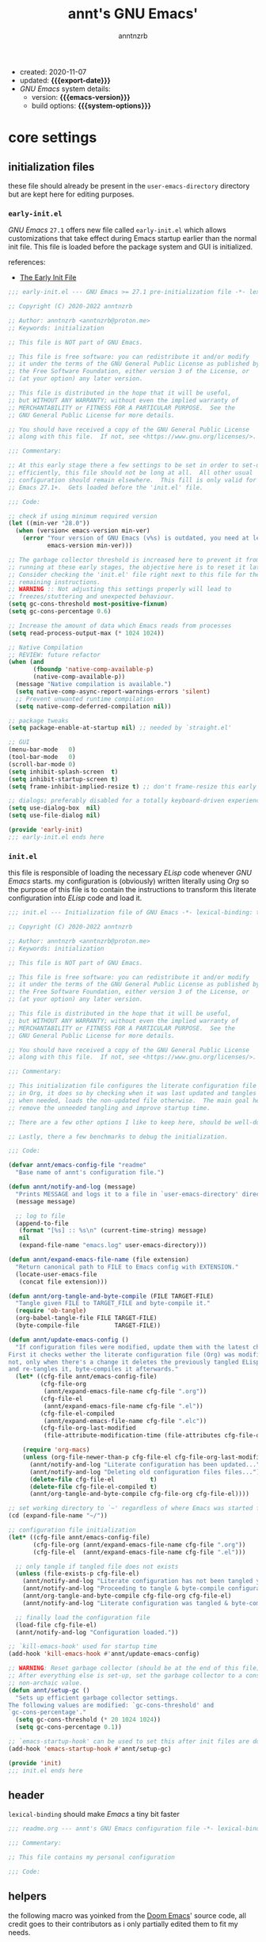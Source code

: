 #+title:    annt's GNU Emacs'
#+author:   anntnzrb
#+email:    anntnzrb@proton.me
#+property: header-args :results silent

# macros
#+macro: export-date    (eval (format-time-string "%F" (current-time)))
#+macro: emacs-version  (eval (substring (emacs-version) 10 14))
#+macro: system-options (eval system-configuration-options)

- created: 2020-11-07
- updated: *{{{export-date}}}*
- /GNU Emacs/ system details:
  - version: *{{{emacs-version}}}*
  - build options: *{{{system-options}}}*

* table of contents                                          :TOC_3:noexport:
- [[#core-settings][core settings]]
  - [[#initialization-files][initialization files]]
    - [[#early-initel][=early-init.el=]]
    - [[#initel][=init.el=]]
  - [[#header][header]]
  - [[#helpers][helpers]]
  - [[#package-management][package management]]
    - [[#straightel][~straight.el~]]
  - [[#generals][generals]]
    - [[#indentification][indentification]]
    - [[#custom-custom-file][custom custom file]]
    - [[#backups][backups]]
    - [[#editing][editing]]
    - [[#vi-emulation][Vi emulation]]
    - [[#mouse--cursor][mouse & cursor]]
    - [[#binds][binds]]
  - [[#appearance][appearance]]
    - [[#fonts][fonts]]
    - [[#themes][themes]]
    - [[#modeline][modeline]]
    - [[#tooltips][tooltips]]
- [[#dired][dired]]
- [[#programming][programming]]
  - [[#keybinds][keybinds]]
  - [[#tools][tools]]
  - [[#shell][shell]]
  - [[#makefile][Makefile]]
  - [[#c-like][C-like]]
    - [[#c][C]]
  - [[#lispy][Lispy]]
    - [[#emacs-lisp-elisp][Emacs Lisp (Elisp)]]
    - [[#racket][Racket]]
  - [[#nix][Nix]]
  - [[#haskell][Haskell]]
  - [[#lua][Lua]]
  - [[#yaml][YAML]]
- [[#version-control][version control]]
- [[#applications--utilities][applications & utilities]]
  - [[#completion][completion]]
    - [[#syntax-checking][syntax checking]]
    - [[#snippets][snippets]]
  - [[#spelling][spelling]]
    - [[#flyspell][FlySpell]]
  - [[#org][org]]

* core settings

** initialization files

these file should already be present in the =user-emacs-directory= directory
but are kept here for editing purposes.

*** =early-init.el=

/GNU Emacs/ =27.1= offers new file called =early-init.el= which allows
customizations that take effect during Emacs startup earlier than the normal
init file. This file is loaded before the package system and GUI is
initialized.

references:
- [[https://www.gnu.org/software/emacs/manual/html_node/emacs/Early-Init-File.html][The Early Init File]]

#+begin_src emacs-lisp :tangle "early-init.el"
;;; early-init.el --- GNU Emacs >= 27.1 pre-initialization file -*- lexical-binding: t -*-

;; Copyright (C) 2020-2022 anntnzrb

;; Author: anntnzrb <anntnzrb@proton.me>
;; Keywords: initialization

;; This file is NOT part of GNU Emacs.

;; This file is free software: you can redistribute it and/or modify
;; it under the terms of the GNU General Public License as published by
;; the Free Software Foundation, either version 3 of the License, or
;; (at your option) any later version.

;; This file is distributed in the hope that it will be useful,
;; but WITHOUT ANY WARRANTY; without even the implied warranty of
;; MERCHANTABILITY or FITNESS FOR A PARTICULAR PURPOSE.  See the
;; GNU General Public License for more details.

;; You should have received a copy of the GNU General Public License
;; along with this file.  If not, see <https://www.gnu.org/licenses/>.

;;; Commentary:

;; At this early stage there a few settings to be set in order to set-up Emacs
;; efficiently, this file should not be long at all.  All other usual
;; configuration should remain elsewhere.  This fill is only valid for GNU
;; Emacs 27.1+.  Gets loaded before the 'init.el' file.

;;; Code:

;; check if using minimum required version
(let ((min-ver "28.0"))
  (when (version< emacs-version min-ver)
    (error "Your version of GNU Emacs (v%s) is outdated, you need at least v%s"
           emacs-version min-ver)))

;; The garbage collector threshold is increased here to prevent it from
;; running at these early stages, the objective here is to reset it later.
;; Consider checking the 'init.el' file right next to this file for the
;; remaining instructions.
;; WARNING :: Not adjusting this settings properly will lead to
;; freezes/stuttering and unexpected behaviour.
(setq gc-cons-threshold most-positive-fixnum)
(setq gc-cons-percentage 0.6)

;; Increase the amount of data which Emacs reads from processes
(setq read-process-output-max (* 1024 1024))

;; Native Compilation
;; REVIEW: future refactor
(when (and
       (fboundp 'native-comp-available-p)
       (native-comp-available-p))
  (message "Native compilation is available.")
  (setq native-comp-async-report-warnings-errors 'silent)
  ;; Prevent unwanted runtime compilation
  (setq native-comp-deferred-compilation nil))

;; package tweaks
(setq package-enable-at-startup nil) ;; needed by `straight.el'

;; GUI
(menu-bar-mode   0)
(tool-bar-mode   0)
(scroll-bar-mode 0)
(setq inhibit-splash-screen  t)
(setq inhibit-startup-screen t)
(setq frame-inhibit-implied-resize t) ;; don't frame-resize this early

;; dialogs; preferably disabled for a totally keyboard-driven experience
(setq use-dialog-box  nil)
(setq use-file-dialog nil)

(provide 'early-init)
;;; early-init.el ends here
#+end_src

*** =init.el=

this file is responsible of loading the necessary /ELisp/ code whenever
/GNU Emacs/ starts. my configuration is (obviously) written literally using
/Org/ so the purpose of this file is to contain the instructions to transform
this literate configuration into /ELisp/ code and load it.

#+begin_src emacs-lisp :tangle "init.el"
;;; init.el --- Initialization file of GNU Emacs -*- lexical-binding: t; -*-

;; Copyright (C) 2020-2022 anntnzrb

;; Author: anntnzrb <anntnzrb@proton.me>
;; Keywords: initialization

;; This file is NOT part of GNU Emacs.

;; This file is free software: you can redistribute it and/or modify
;; it under the terms of the GNU General Public License as published by
;; the Free Software Foundation, either version 3 of the License, or
;; (at your option) any later version.

;; This file is distributed in the hope that it will be useful,
;; but WITHOUT ANY WARRANTY; without even the implied warranty of
;; MERCHANTABILITY or FITNESS FOR A PARTICULAR PURPOSE.  See the
;; GNU General Public License for more details.

;; You should have received a copy of the GNU General Public License
;; along with this file.  If not, see <https://www.gnu.org/licenses/>.

;;; Commentary:

;; This initialization file configures the literate configuration file written
;; in Org, it does so by checking when it was last updated and tangles it only
;; when needed, loads the non-updated file otherwise.  The main goal here is to
;; remove the unneeded tangling and improve startup time.

;; There are a few other options I like to keep here, should be well-documented.

;; Lastly, there a few benchmarks to debug the initialization.

;;; Code:

(defvar annt/emacs-config-file "readme"
  "Base name of annt's configuration file.")

(defun annt/notify-and-log (message)
  "Prints MESSAGE and logs it to a file in `user-emacs-directory' directory."
  (message message)

  ;; log to file
  (append-to-file
   (format "[%s] :: %s\n" (current-time-string) message)
   nil
   (expand-file-name "emacs.log" user-emacs-directory)))

(defun annt/expand-emacs-file-name (file extension)
  "Return canonical path to FILE to Emacs config with EXTENSION."
  (locate-user-emacs-file
   (concat file extension)))

(defun annt/org-tangle-and-byte-compile (FILE TARGET-FILE)
  "Tangle given FILE to TARGET_FILE and byte-compile it."
  (require 'ob-tangle)
  (org-babel-tangle-file FILE TARGET-FILE)
  (byte-compile-file          TARGET-FILE))

(defun annt/update-emacs-config ()
  "If configuration files were modified, update them with the latest changes.
First it checks wether the literate configuration file (Org) was modified or
not, only when there's a change it deletes the previously tangled ELisp code
and re-tangles it, byte-compiles it afterwards."
  (let* ((cfg-file annt/emacs-config-file)
         (cfg-file-org
          (annt/expand-emacs-file-name cfg-file ".org"))
         (cfg-file-el
          (annt/expand-emacs-file-name cfg-file ".el"))
         (cfg-file-el-compiled
          (annt/expand-emacs-file-name cfg-file ".elc"))
         (cfg-file-org-last-modified
          (file-attribute-modification-time (file-attributes cfg-file-org))))

    (require 'org-macs)
    (unless (org-file-newer-than-p cfg-file-el cfg-file-org-last-modified)
      (annt/notify-and-log "Literate configuration has been updated...")
      (annt/notify-and-log "Deleting old configuration files files...")
      (delete-file cfg-file-el          t)
      (delete-file cfg-file-el-compiled t)
      (annt/org-tangle-and-byte-compile cfg-file-org cfg-file-el))))

;; set working directory to `~' regardless of where Emacs was started from
(cd (expand-file-name "~/"))

;; configuration file initialization
(let* ((cfg-file annt/emacs-config-file)
       (cfg-file-org (annt/expand-emacs-file-name cfg-file ".org"))
       (cfg-file-el  (annt/expand-emacs-file-name cfg-file ".el")))

  ;; only tangle if tangled file does not exists
  (unless (file-exists-p cfg-file-el)
    (annt/notify-and-log "Literate configuration has not been tangled yet...")
    (annt/notify-and-log "Proceeding to tangle & byte-compile configuration...")
    (annt/org-tangle-and-byte-compile cfg-file-org cfg-file-el)
    (annt/notify-and-log "Literate configuration was tangled & byte-compiled."))

  ;; finally load the configuration file
  (load-file cfg-file-el)
  (annt/notify-and-log "Configuration loaded."))

;; `kill-emacs-hook' used for startup time
(add-hook 'kill-emacs-hook #'annt/update-emacs-config)

;; WARNING: Reset garbage collector (should be at the end of this file)
;; After everything else is set-up, set the garbage collector to a considerable
;; non-archaic value.
(defun annt/setup-gc ()
  "Sets up efficient garbage collector settings.
The following values are modified: `gc-cons-threshold' and
`gc-cons-percentage'."
  (setq gc-cons-threshold (* 20 1024 1024))
  (setq gc-cons-percentage 0.1))

;; `emacs-startup-hook' can be used to set this after init files are done
(add-hook 'emacs-startup-hook #'annt/setup-gc)

(provide 'init)
;;; init.el ends here
#+end_src

** header

=lexical-binding= should make /Emacs/ a tiny bit faster

#+begin_src emacs-lisp
;;; readme.org --- annt's GNU Emacs configuration file -*- lexical-binding: t -*-

;;; Commentary:

;; This file contains my personal configuration

;;; Code:
#+end_src

** helpers

the following macro was yoinked from the [[https://github.com/hlissner/doom-emacs][Doom Emacs]]' source code, all credit
goes to their contributors as i only partially edited them to fit my needs.

| [[https://github.com/doomemacs/doomemacs/blob/8a27eb99bec5a955833b6d23f431c5cc39e91f7f/core/core-lib.el#L506-L549][macro :: after!]] | allows lazy loading packages like the =:defer= keyword in =use-package= |

#+begin_src emacs-lisp
(defmacro after! (package &rest body)
  "Evaluate BODY after PACKAGE have loaded.

PACKAGE is a symbol or list of them. These are package names, not modes,
functions or variables. It can be:

- An unquoted package symbol (the name of a package)
    (after! helm BODY...)
- An unquoted list of package symbols (i.e. BODY is evaluated once both magit
  and git-gutter have loaded)
    (after! (magit git-gutter) BODY...)
- An unquoted, nested list of compound package lists, using any combination of
  :or/:any and :and/:all
    (after! (:or package-a package-b ...)  BODY...)
    (after! (:and package-a package-b ...) BODY...)
    (after! (:and package-a (:or package-b package-c) ...) BODY...)
  Without :or/:any/:and/:all, :and/:all are implied.

This is a wrapper around `eval-after-load' that:

1. Suppresses warnings for disabled packages at compile-time
2. Supports compound package statements (see below)
3. Prevents eager expansion pulling in autoloaded macros all at once"
  (declare (indent defun) (debug t))
  (if (symbolp package)
      (list (if (or (not (bound-and-true-p byte-compile-current-file))
                    (require package nil 'noerror))
                #'progn
              #'with-no-warnings)
            ;; We intentionally avoid `with-eval-after-load' to prevent eager
            ;; macro expansion from pulling (or failing to pull) in autoloaded
            ;; macros/packages.
            `(eval-after-load ',package ',(macroexp-progn body)))
    (let ((p (car package)))
      (cond ((memq p '(:or :any))
             (macroexp-progn
              (cl-loop for next in (cdr package)
                       collect `(after! ,next ,@body))))
            ((memq p '(:and :all))
             (dolist (next (reverse (cdr package)) (car body))
               (setq body `((after! ,next ,@body)))))
            (`(after! (:and ,@package) ,@body))))))
#+end_src

** package management

*** ~straight.el~

| [[https://github.com/raxod502/straight.el][straight.el]] | purely functional package manager |

a few reasons why i consider =straight.el=:

- functional
- reproducible package management
- packages cloned as /Git/ repos
- ability to provide own recipes
- =package.el= loads every package meanwhile =straight.el= only loads whatever
  is specifically stated on the init file

#+begin_src emacs-lisp
(defvar bootstrap-version)
(let ((bootstrap-file
       (expand-file-name
        "straight/repos/straight.el/bootstrap.el"
        user-emacs-directory))
      (bootstrap-version 5))
  (unless (file-exists-p bootstrap-file)
    (with-current-buffer
        (url-retrieve-synchronously
         "https://raw.githubusercontent.com/raxod502/straight.el/develop/install.el"
         'silent
         'inhibit-cookies)
      (goto-char (point-max))
      (eval-print-last-sexp)))
  (load bootstrap-file nil 'nomessage))

(setq straight-repository-branch "master")
#+end_src

** generals

settings that do not belong anywhere specific.

#+begin_src emacs-lisp
(setq delete-by-moving-to-trash t) ;; safer than `rm'
(setq use-short-answers         t)
(setq visible-bell              t) ;; flash screen

;; always autorevert (dynamically refresh buffer contents)
(setq auto-revert-verbose t)
(add-hook 'after-init-hook #'global-auto-revert-mode)

;; performance improvement for really long files
(global-so-long-mode)
#+end_src

*** indentification

information about myself.

#+begin_src emacs-lisp
(setq user-full-name    "anntnzrb")
(setq user-mail-address "anntnzrb@proton.me")
#+end_src

*** custom custom file

if you adjust settings directly from /Emacs/ (GUI), some Elisp code will be
appended to the =init.el= file, this can be a bit messy; this can be adjusted
to use another file and accomplish this.

#+begin_quote
i've finally decided to just not use a custom file at all; everything should be
handled from this file anyways. i've had issues with my settings whenever i'm
going thru =customize= and accidentally set-up a settings or two.
#+end_quote

#+begin_src emacs-lisp
;; change between `t' and `nil' to enable/disable custom file
(let ((use-custom-file-p nil))
  (setq custom-file
        (if use-custom-file-p
            (expand-file-name "custom.el" user-emacs-directory)
          null-device)))
#+end_src

*** backups

i've never used this functionality in a text editor before, i immediately
disable this feature as it can be annoying, /e.g/ (/Vim/'s swapfiles)...

however, if set properly this can be a catastrophe saver.

#+begin_src emacs-lisp
(setq backup-directory-alist
      `(("." . ,(concat user-emacs-directory "backups/"))))
(setq make-backup-files     t)
(setq backup-by-copying     t)
(setq version-control       t)
(setq delete-old-versions   t)
(setq kept-new-versions     8)
(setq kept-old-versions     2)
(setq create-lockfiles    nil)
#+end_src

*** editing

#+begin_src emacs-lisp
(setq mode-require-final-newline         t)
(setq-default tab-width                  4)
(setq-default indent-tabs-mode         nil)
(setq-default show-trailing-whitespace   t)
(setq-default fill-column               79)

;; line numbers
(setq-default display-line-numbers 'relative)
(setq-default display-fill-column-indicator-column (+ fill-column 1))

;; display vertical column at line limit
(global-display-fill-column-indicator-mode)
(global-hl-line-mode) ;; line highlighting

;; auto-wrapping
(dolist (hooks '(prog-mode-hook text-mode-hook))
  (add-hook hooks #'auto-fill-mode))

;; delete trailing whitespaces prior saving
(add-hook 'before-save-hook #'whitespace-cleanup)
#+end_src

*** Vi emulation

my journey on /*nix/ environments began with /[neo]Vi[m]/, it's difficult for
me not to seek for /Vi/ emulation everywhere.

| [[https://github.com/emacs-evil/evil][evil]] | extensible vi layer |

#+begin_src emacs-lisp
(straight-use-package 'evil)

(setq evil-want-keybinding nil)
(setq evil-undo-system     'undo-redo)

(after! evil
  (dolist (map (list
                evil-insert-state-map evil-normal-state-map
                evil-replace-state-map evil-visual-state-map))
    (define-key map [mouse-2] 'nil))

  (define-key evil-motion-state-map [down-mouse-1] 'nil)
  (define-key evil-insert-state-map (kbd "C-g")    'evil-normal-state))

(evil-mode) ;; evil is used everywhere
#+end_src

| [[https://github.com/emacs-evil/evil-collection][evil-collection]] | collection of /Vi/ keybinds for some parts of /Emacs/ which are dealt incorrectly by evil |

#+begin_src emacs-lisp
(after! evil
  (straight-use-package 'evil-collection)

  (evil-collection-init))
#+end_src

| [[https://github.com/emacs-evil/evil-surround][evil-surround]] | [[https://github.com/tpope/vim-surround][vim-surround]] emulation |

#+begin_src emacs-lisp
(after! evil
  (straight-use-package 'evil-surround)

  (global-evil-surround-mode))
#+end_src

*** mouse & cursor

mouse & mouse wheel behaviour.

+ don't copy region to kill-ring upon selection
+ hide mouse pointer when typing
+ remove mouse wheel acceleration
+ keep mouse pointer at the same visual position

mouse wheel behaviour:

+ scroll =1= line be default
+ holding =meta= scrolls half a screen
+ holding =control= adjusts the size of text (GNU Emacs =27+=)

#+begin_src emacs-lisp
(setq make-pointer-invisible          t)
(setq mouse-drag-copy-region        nil)
(setq mouse-wheel-follow-mouse      nil)
(setq mouse-wheel-progressive-speed nil)
(setq scroll-preserve-screen-position t)

(setq mouse-wheel-scroll-amount
      '(1
        ((meta) . 0.5)
        ((control) . text-scale)))
#+end_src

**** cursor

#+begin_src emacs-lisp
(setq blink-cursor-blinks     0) ;; blink forever
(setq blink-cursor-delay    0.2)
(setq blink-cursor-interval 0.3)

;; hourglass cursor
(setq display-hourglass t)
(setq hourglass-delay   0) ;; display hourglass immediately

;; save cursor position
(save-place-mode)
(setq save-place-file (expand-file-name "backups/places" user-emacs-directory))
(setq save-place-forget-unreadable-files t)

;; settings for TTY Emacs
(unless (display-graphic-p)
  (setq visible-cursor nil))
#+end_src

*** binds

place where general binds go, the rest should be on its respective section
under its respective =mode-map=-ing.

#+begin_src emacs-lisp
;; some defaults i dislike from the global map
(let ((map global-map))
  (dolist (bind (list
                 (kbd "C-SPC")
                 (kbd "C-@")
                 [mouse-2]
                 [mouse-3]))
    (define-key map bind nil)))
#+end_src

** appearance

*** fonts

#+begin_src emacs-lisp
(let ((font-size 12))

  ;; default
  (set-face-attribute 'default nil
                      :font (format "Mononoki-%s" font-size))
  ;; code
  (set-face-attribute 'fixed-pitch nil
                      :font (format "FantasqueSansMono-%s" font-size)))
#+end_src

*** themes

| [[https://gitlab.com/protesilaos/modus-themes/][Modus themes]] | pair of highly accessible themes that conform with the WCAG AAA standard for colour contrast between background and foreground combinations |

#+begin_src emacs-lisp
(if (display-graphic-p)
    (progn
      (straight-use-package 'modus-themes)

      (setq modus-themes-slanted-constructs t)
      (setq modus-themes-bold-constructs    t)

      ;; modeline
      (setq modus-themes-subtle-line-numbers t)

      ;; org
      (setq modus-themes-org-blocks 'grayscale)

      (modus-themes-load-themes)

      (modus-themes-load-vivendi)
      (define-key global-map (kbd "M-<f5>") 'modus-themes-toggle))
  (message "No theme loaded :: Not running from a graphical display."))
#+end_src

| [[https://github.com/domtronn/all-the-icons.el][all-the-icons]] | collection of various icon fonts |

#+begin_src emacs-lisp
(when (display-graphic-p)
  (straight-use-package 'all-the-icons)

  (defun annt/all-the-icons-setup ()
    "Checks if `all-the-icons' fonts are downloaded, gets them if not."
    (unless (file-exists-p (expand-file-name
                            "~/.local/share/fonts/all-the-icons.ttf"))
      (all-the-icons-install-fonts t)))

  ;; install all-the-icons on boot only if missing
  (add-hook 'after-init-hook #'annt/all-the-icons-setup))
#+end_src

*** modeline

#+begin_src emacs-lisp
;; clock
(setq display-time-format      "%a @ %H:%M")
(setq display-time-interval              50) ;; update faster to catch up
(setq display-time-default-load-average nil)

(add-hook 'after-init-hook #'display-time-mode)

(setq column-number-mode   t)
(setq size-indication-mode t)
(setq column-number-indicator-zero-based nil)
#+end_src

**** keycast

| [[https://github.com/tarsius/keycast][keycast]] | shows current key and its command in the mode line |

even though this is commonly used for screencasts (which i don't do), it looks
great and helps me identifying some muscle memory keys i usually press without
notice.

#+begin_src emacs-lisp
(straight-use-package 'keycast)

(after! keycast
  (setq keycast-mode-line-format          "%k%c%r")
  (setq keycast-tab-bar-format            "%k%c%r")

  ;; don't hide rest of the modeline
  (setq keycast-mode-line-remove-tail-elements nil)

  ;; disable logging when actually typing stuff
  (dolist (ev '(self-insert-command
                org-self-insert-command))
    (add-to-list 'keycast-substitute-alist `(,ev "..." "Typing…")))

  ;; list of events to ignore
  (dolist (ev '(mouse-event-p
                mouse-movement-p
                mwheel-scroll))
    (add-to-list 'keycast-substitute-alist `(,ev nil))))

(add-hook 'after-init-hook #'keycast-mode)
#+end_src

*** tooltips

- GTK-tooltips disabled for consistency

#+begin_src emacs-lisp
(setq tooltip-short-delay         1)
(setq x-gtk-use-system-tooltips nil)
(setq tooltip-frame-parameters
      '((border-width          . 0)
        (internal-border-width . 4)))
#+end_src

* dired

/Emacs/' =dir=-ectory =ed=-itor.

#+begin_src emacs-lisp
(after! dired
  (setq dired-auto-revert-buffer       #'dired-directory-changed-p)
  (setq dired-listing-switches   "-AFhl --group-directories-first")
  (setq dired-recursive-copies                             'always)
  (setq dired-recursive-deletes                            'always)

  ;; mouse
  (let ((map dired-mode-map))
    (define-key map [mouse-1]              'nil)
    (define-key map [normal-state mouse-2] 'nil)
    (define-key map [mouse-2]              'nil)
    (define-key map [mouse-3]              'dired-mouse-find-file)
    (define-key map [mouse-8]              'dired-up-directory))

  ;; less verbose output
  (add-hook 'dired-mode-hook #'dired-hide-details-mode))
#+end_src

| [[https://github.com/jtbm37/all-the-icons-dired][all-the-icons-dired]] | self-explanatory |

only enable /dired/ icons when using graphical /Emacs/.

#+begin_src emacs-lisp
(when (display-graphic-p)
  (after! dired
    (straight-use-package 'all-the-icons-dired)

    (add-hook 'dired-mode-hook #'all-the-icons-dired-mode)))
#+end_src

* programming

** keybinds

set of keyboard binding for programming modes

#+begin_src emacs-lisp
(after! prog-mode
  (let ((map prog-mode-map))
    (define-key map (kbd "C-c c c")   'compile)
    (define-key map (kbd "C-c c r") 'recompile)))
#+end_src

** tools

| [[https://github.com/Malabarba/aggressive-indent-mode][aggressive-indent-mode]] | keeps your code nicely aligned when all you do is type |

#+begin_src emacs-lisp
(straight-use-package 'aggressive-indent)

(after! aggressive-indent
  (setq aggressive-indent-comments-too   t)
  (setq aggressive-indent-sit-for-time 0.5))
#+end_src

| [[https://github.com/emacs-lsp/lsp-mode/][lsp-mode]] | Emacs client/library for the /Language Server Protocol (LSP)/. |

#+begin_src emacs-lisp
(after! (prog-mode lsp-mode)
  (straight-use-package 'lsp-mode)

  (setq lsp-keymap-prefix          "C-c l")
  (setq lsp-lens-enable                  t)
  (setq lsp-modeline-diagnostics-enable  t)
  (setq lsp-headerline-breadcrumb-enable t))
#+end_src

| [[https://github.com/emacs-lsp/lsp-ui][lsp-ui]] | UI integration for =lsp-mode= |

#+begin_src emacs-lisp
(after! lsp-mode
  (straight-use-package 'lsp-ui)

  (setq lsp-ui-doc-position 'bottom)

  (add-hook 'lsp-mode-hook #'lsp-ui-mode))
#+end_src

** shell

settings for shell scripts.

#+begin_src emacs-lisp
(after! sh-script
  (setq sh-backlash-align t)
  (setq sh-basic-offset   4)

  ;; indentation
  (setq sh-indent-for-case-alt      '+)
  (setq sh-indent-for-case-label     0)
  (setq sh-indent-after-continuation t)

  ;; Flycheck
  (add-hook 'sh-mode-hook #'flycheck-mode))
#+end_src

** Makefile

=Makefile= files should follow the [[https://www.gnu.org/software/make/manual/html_node/Makefile-Conventions.html][GNU Makefile conventions]].

#+begin_src emacs-lisp
(after! make-mode
  (setq makefile-backslash-align               t)
  (setq makefile-tab-after-target-colon        t)
  (setq makefile-use-curly-braces-for-macros-p t)

  ;; indentation
  (setq indent-tabs-mode t) ;; use tabs over spaces
  (setq tab-width        4))
#+end_src

** C-like

languages that are syntactically similar to /C/

*** C

settings and style for the /C/ language.

#+begin_src emacs-lisp
(after! cc-mode
  ;; OpenBSD KNF-style inherited from Kernighan & Ritchie
  (setq c-auto-align-backslashes                t)
  (setq c-backslash-max-column        fill-column)
  (setq c-basic-offset                          4)
  (setq c-electric-flag                         t)
  (setq c-mark-wrong-style-of-comment           t)
  (setq c-max-one-liner-length        fill-column)
  (setq c-tab-always-indent                     t)

  ;; offsets
  (setq c-strict-syntax-p t) ;; we're serious in here
  (setq c-offsets-alist
        '((c                    . c-lineup-C-comments)
          (block-close          . 0)
          (block-open           . 0)
          (case-label           . 0)
          (defun-block-intro    . +)
          (defun-close          . 0)
          (defun-open           . 0)
          (do-while-closure     . 0)
          (else-clause          . 0)
          (statement            . 0)
          (statement-case-intro . +)
          (statement-case-open  . +)))

  ;; braces
  (setq c-hanging-braces-alist
        '((defun-open  before after)
          (defun-close before after)))

  ;; Flycheck
  (add-hook 'c-mode-hook #'flycheck-mode)

  ;; LSP :: Clangd
  (setq lsp-clients-clangd-args
        '("--header-insertion-decorators=0"
          "--clang-tidy"))
  (add-hook 'c-mode-hook #'lsp-deferred))
#+end_src

** Lispy

*** Emacs Lisp (Elisp)

#+begin_src emacs-lisp
(after! elisp-mode
  (electric-pair-mode)
  (setq checkdoc-verb-check-experimental-flag nil)

  ;; Flycheck
  (setq flycheck-emacs-lisp-load-path 'inherit)

  (add-hook 'emacs-lisp-mode-hook #'aggressive-indent-mode)
  (add-hook 'emacs-lisp-mode-hook          #'flycheck-mode))
#+end_src

*** Racket

#+begin_src emacs-lisp
(when (executable-find "racket")
  (straight-use-package 'racket-mode)

  (after! racket-mode
    ;; Flycheck
    (add-hook 'emacs-lisp-mode-hook #'aggressive-indent-mode)
    (add-hook 'racket-mode-hook              #'flycheck-mode)))
#+end_src

** Nix

#+begin_src elisp
(when (executable-find "nix")
  (straight-use-package 'nix-mode)

  ;; detect Nix files by extension
  (add-to-list 'auto-mode-alist '("\\.nix\\'" . nix-mode))

  (add-hook 'nix-mode-hook #'lsp-deferred)
  (add-hook 'nix-mode-hook #'aggressive-indent-mode))
#+end_src

** Haskell

#+begin_src emacs-lisp
(when (or (executable-find "ghc")
          (executable-find "xmonad"))
  (straight-use-package 'haskell-mode)

  (after! (haskell-mode lsp-mode)
    (straight-use-package 'hindent)

    ;; LSP for Haskell's modes
    ;; `lsp-haskell' is needed as an extra to `lsp-mode'
    (straight-use-package 'lsp-haskell)

    (dolist (hooks '(haskell-mode-hook haskell-literate-mode-hook))
      (add-hook hooks #'lsp-deferred))

    ;; Flycheck
    (add-hook 'haskell-mode-hook #'flycheck-mode)

    ;; format before saving
    (add-hook 'before-save-hook #'hindent-reformat-buffer)))
#+end_src

** Lua

| [[https://github.com/immerrr/lua-mode][lua-mode]] | /Lua/ support for Emacs |

#+begin_src elisp
(when (or (executable-find "awesome")
          (executable-find "lua-language-server"))
  (straight-use-package 'lua-mode)

  (after! lua-mode
    (setq lua-indent-level 2))

  (add-hook 'lua-mode-hook #'lsp-deferred)
  (add-hook 'lua-mode-hook #'aggressive-indent-mode))
#+end_src

** YAML

| [[https://github.com/yoshiki/yaml-mode][yaml-mode]] | support for =.yml= files which are not natively supported |

#+begin_src emacs-lisp
(straight-use-package 'yaml-mode)

(after! yaml-mode
  (setq yaml-indent-offset 2))
#+end_src

* version control

the following is configured according to the [[https://cbea.ms/git-commit/][How to Write a Git Commit Message]]
guide.

in short, the /7 rules/ summarized:

#+begin_quote
1. Separate subject from body with a blank line
2. Limit the subject line to 50 characters
3. Capitalize the subject line
4. Do not end the subject line with a period
5. Use the imperative mood in the subject line
6. Wrap the body at 72 characters
7. Use the body to explain what and why vs. how
#+end_quote

#+begin_src emacs-lisp
(after! git-commit
  (setq git-commit-style-convention-checks '(non-empty-second-line
                                             overlong-summary-line)))
;; fill-column
(defun annt/set-git-fill-column ()
  "Updates the value of fill-column for git commit messages."
  (setq-local fill-column 72)
  (setq-local display-fill-column-indicator-column (+ fill-column 1)))

(setq git-commit-summary-max-length 50)
(add-hook 'git-commit-mode-hook #'annt/set-git-fill-column)
#+end_src

| [[https://github.com/magit/magit][Magit]] | complete text-based user interface to [[https://git-scm.com/][Git]] |

#+begin_src emacs-lisp
(straight-use-package 'magit)

(define-key global-map (kbd "C-c g") 'magit-status)

(after! magit
  (defun annt/disable-line-numbers ()
    "Disables line numbers from displaying as it causes issues with magit
 diff selection."
    (setq-local display-line-numbers nil))

  (add-hook 'magit-status-mode-hook #'annt/disable-line-numbers))
#+end_src

* applications & utilities

| [[https://github.com/justbur/emacs-which-key][which-key]] | displays available keybindings in popup |

#+begin_src emacs-lisp
(straight-use-package 'which-key)

;; disable lighter on mode-line
(setq which-key-lighter                            nil)
(setq which-key-idle-delay                         0.5)
(setq which-key-max-display-columns                nil)
(setq which-key-paging-key                    "<next>")
(setq which-key-sort-order #'which-key-key-order-alpha)

;; init after set-up
(which-key-mode)
#+end_src

| [[https://github.com/Wilfred/helpful][helpful]] | better Emacs *help* buffer |

#+begin_src emacs-lisp
(straight-use-package 'helpful)

(let ((map global-map))
  (define-key map [remap      describe-key]      'helpful-key)
  (define-key map [remap   describe-symbol]   'helpful-symbol)
  (define-key map [remap  describe-command]  'helpful-command)
  (define-key map [remap describe-function] 'helpful-function)
  (define-key map [remap describe-variable] 'helpful-variable))
#+end_src

| [[https://github.com/tarsius/hl-todo][hl-todo]] | TODO/FIXME/etc keyword highlighting in comments and strings |

#+begin_src emacs-lisp
(straight-use-package 'hl-todo)

(dolist (hooks '(prog-mode-hook text-mode-hook))
  (add-hook hooks #'hl-todo-mode))
#+end_src

| [[https://github.com/Fanael/rainbow-delimiters][rainbow-delimiters]] | mode which highlights delimiters such as parentheses, brackets or braces according to their depth |

#+begin_src emacs-lisp
(straight-use-package 'rainbow-delimiters)

(add-hook 'prog-mode-hook #'rainbow-delimiters-mode)
#+end_src

| [[https://github.com/malabarba/beacon][beacon]] | a flashing light that follows your cursor around so you don't lose it |

#+begin_src emacs-lisp
(straight-use-package 'beacon)

(beacon-mode)

(after! beacon
  (setq beacon-lighter         nil)
  (setq beacon-size    fill-column)
  (setq beacon-blink-delay     0.5)
  (setq beacon-blink-duration  0.5))
#+end_src

** completion

| [[https://github.com/oantolin/orderless][orderless]] | completion style that is /order-less/ |

#+begin_src elisp
(straight-use-package 'orderless)

(setq completion-styles '(orderless))
#+end_src

| [[https://github.com/minad/vertico][vertico]] | minimalistic completion UI, uses /Emacs/' own completion engine in contrast to other tools like [[https://github.com/abo-abo/swiper][ivy]] and [[https://github.com/emacs-helm/helm][helm]] |

#+begin_src emacs-lisp
(straight-use-package 'vertico)

(vertico-mode)

(let ((map vertico-map))
  (define-key map (kbd "C-j")     'vertico-next)
  (define-key map (kbd "C-k") 'vertico-previous))
#+end_src

| [[https://github.com/minad/marginalia][Marginalia]] | annotations in the minibuffer |

#+begin_src elisp
(after! vertico
  (straight-use-package 'marginalia)

  (marginalia-mode))
#+end_src

| [[https://github.com/company-mode/company-mode][company]] | text completion completion framework |

#+begin_src emacs-lisp
(straight-use-package 'company)

(add-hook 'prog-mode-hook #'company-mode)

(after! company
  (setq company-lighter-base  "Company")
  (setq company-idle-delay          0.3)
  (setq company-show-numbers          t)
  (setq company-minimum-prefix-length 2))
#+end_src

*** syntax checking

| [[https://github.com/flycheck/flycheck][Flycheck]] | modern on-the-fly syntax checking |

#+begin_src emacs-lisp
(straight-use-package 'flycheck)

(after! flycheck
  (setq flycheck-mode-line-prefix                "FlyCheck")
  (setq flycheck-display-errors-delay                   0.3)
  (setq flycheck-idle-change-delay                      0.7)
  (setq flycheck-buffer-switch-check-intermediate-buffers t))
#+end_src

*** snippets

#+begin_src emacs-lisp
(straight-use-package 'yasnippet)

(dolist (hooks '(prog-mode-hook text-mode-hook))
    (add-hook hooks #'yas-minor-mode))

(after! yasnippet
  (define-key yas-minor-mode-map (kbd "C-<tab>") 'yas-expand)
  (yas-reload-all))
#+end_src

** spelling

very basic spell-checking system for now, as i find somewhat quite difficult to
manage multiple dictionaries. also still studying the different backend
alternatives, those being =aspell=, =hunspell= & =enchant=.

#+begin_src emacs-lisp
(after! ispell
  (let ((backend "aspell"))
    (if (executable-find backend)
        (setq ispell-program-name backend)
      (annt/notify-and-log
       "Dictionary backend not found; spell checking disabled.")))

  ;; dictionaries
  (let ((dicts "en_GB"))
    (setq ispell-dictionary dicts)
    (setq ispell-local-dictionary dicts))

  (setq ispell-check-comments  t)
  (setq ispell-help-in-bufferp t)
  (setq ispell-extra-args '("--sug-mode=ultra"
                            "--run-together")))
#+end_src

*** FlySpell

/on-the-fly spell checking/; this minor mode allows highlighting incorrect
words.

#+begin_src emacs-lisp
(after! flyspell
  (setq flyspell-issue-welcome-flag nil)
  (setq flyspell-issue-message-flag nil)

  (define-key global-map (kbd "M-\"") #'flyspell-buffer))

(add-hook 'text-mode-hook #'flyspell-mode)
#+end_src

** org

one of /Emacs/' killer features.

#+begin_src emacs-lisp
(after! org
  (setq org-edit-src-content-indentation 0)
  (setq org-startup-folded               t)
  (setq org-confirm-babel-evaluate     nil)


  ;; list of available exports
  (setq org-export-backends '(ascii
                              beamer
                              groff
                              html
                              latex
                              man
                              md
                              odt
                              org
                              texinfo))

  (add-hook 'org-mode-hook #'org-indent-mode))

;; org-babel
(org-babel-do-load-languages
 'org-babel-load-languages
 '((emacs-lisp . t)
   (shell      . t)))
#+end_src

| [[https://github.com/snosov1/toc-org][toc-org]] | utility to have an up-to-date table of contents on ~Org~ and ~Markdown~ |

#+begin_src emacs-lisp
(after! org
  (straight-use-package 'toc-org)

  (setq toc-org-hrefify-default "gh")

  (add-hook 'org-mode-hook #'toc-org-mode))
#+end_src

| [[https://github.com/takaxp/org-tree-slide][org-tree-slide]] | allows creating presentations with /Org-Mode/ |

- references
  - [[https://youtu.be/vz9aLmxYJB0][Emacs Tips - How to Give Presentations with Org Mode]]

#+begin_src emacs-lisp
(after! org
  (straight-use-package 'org-tree-slide)

  (defun annt/org-present-start ()
    "Configurations settings for entering presentation mode."
    (interactive "P")
    ;; save current settings
    (setq-local display-line-numbers-orig display-line-numbers)

    ;; set new values
    (setq-local text-scale-mode-amount 3)
    (setq-local display-line-numbers nil)
    (org-display-inline-images) ;; enable images for org
    (display-fill-column-indicator-mode 0)
    (text-scale-set text-scale-mode-amount))

  (defun annt/org-present-end ()
    "Configurations settings for exiting presentation mode, reverting changes
mostly."
    (interactive "P")
    ;; restore settings
    (setq-local text-scale-mode-amount 0)
    (setq display-line-numbers display-line-numbers-orig)
    (text-scale-set text-scale-mode-amount)
    (display-fill-column-indicator-mode))

  (setq org-tree-slide-activate-message    "Presentation ON")
  (setq org-tree-slide-deactivate-message "Presentation OFF")
  (setq org-image-actual-width nil)

  ;; keybinds
  (define-key org-mode-map (kbd "<f9>") 'org-tree-slide-mode)

  (add-hook 'org-tree-slide-play-hook #'annt/org-present-start)
  (add-hook 'org-tree-slide-stop-hook   #'annt/org-present-end))
#+end_src
